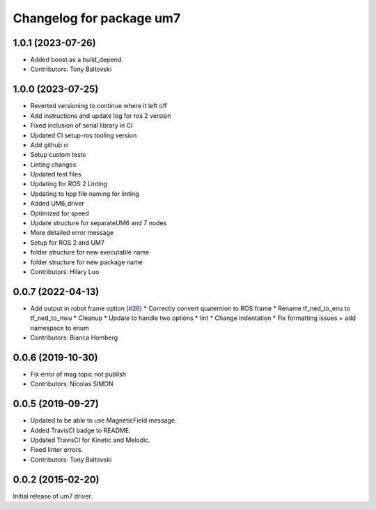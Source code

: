 ^^^^^^^^^^^^^^^^^^^^^^^^^
Changelog for package um7
^^^^^^^^^^^^^^^^^^^^^^^^^

1.0.1 (2023-07-26)
------------------
* Added boost as a build_depend.
* Contributors: Tony Baltovski

1.0.0 (2023-07-25)
------------------
* Reverted versioning to continue where it left off
* Add instructions and update log for ros 2 version
* Fixed inclusion of serial library in CI
* Updated CI setup-ros tooling version
* Add github ci
* Setup custom tests
* Linting changes
* Updated test files
* Updating for ROS 2 Linting
* Updating to hpp file naming for linting
* Added UM6_driver
* Optimized for speed
* Update structure for separateUM6 and 7 nodes
* More detailed error message
* Setup for ROS 2 and UM7
* folder structure for new executable name
* folder structure for new package name
* Contributors: Hilary Luo

0.0.7 (2022-04-13)
------------------
* Add output in robot frame option (`#26 <https://github.com/ros-drivers/um7/issues/26>`_)
  * Correctly convert quaternion to ROS frame
  * Rename tf_ned_to_enu to tf_ned_to_nwu
  * Cleanup
  * Update to handle two options
  * lint
  * Change indentation
  * Fix formatting issues + add namespace to enum
* Contributors: Bianca Homberg

0.0.6 (2019-10-30)
------------------
* Fix error of mag topic not publish
* Contributors: Nicolas SIMON

0.0.5 (2019-09-27)
------------------
* Updated to be able to use MagneticField message.
* Added TravisCI badge to README.
* Updated TravisCI for Kinetic and Melodic.
* Fixed linter errors.
* Contributors: Tony Baltovski

0.0.2 (2015-02-20)
------------------
Initial release of um7 driver.
